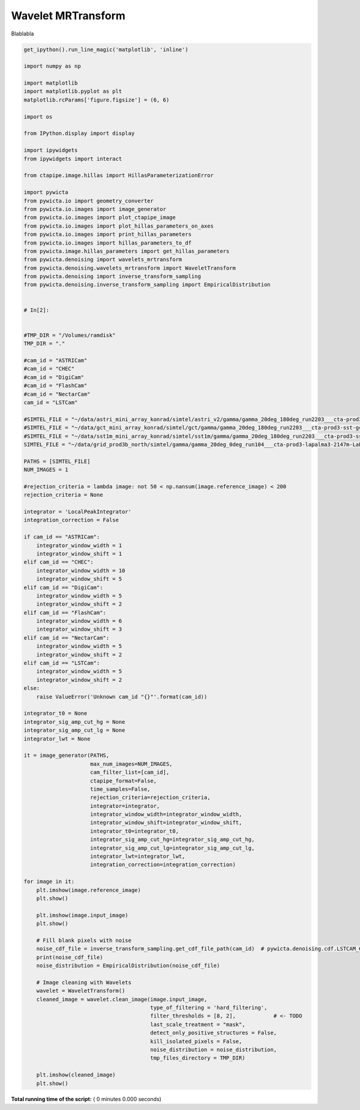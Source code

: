 

.. _sphx_glr_gallery_example_wavelet_mrtransform.py:


===================
Wavelet MRTransform
===================

Blablabla



.. code-block:: python


    get_ipython().run_line_magic('matplotlib', 'inline')

    import numpy as np

    import matplotlib
    import matplotlib.pyplot as plt
    matplotlib.rcParams['figure.figsize'] = (6, 6)

    import os

    from IPython.display import display

    import ipywidgets
    from ipywidgets import interact

    from ctapipe.image.hillas import HillasParameterizationError

    import pywicta
    from pywicta.io import geometry_converter
    from pywicta.io.images import image_generator
    from pywicta.io.images import plot_ctapipe_image
    from pywicta.io.images import plot_hillas_parameters_on_axes
    from pywicta.io.images import print_hillas_parameters
    from pywicta.io.images import hillas_parameters_to_df
    from pywicta.image.hillas_parameters import get_hillas_parameters
    from pywicta.denoising import wavelets_mrtransform
    from pywicta.denoising.wavelets_mrtransform import WaveletTransform
    from pywicta.denoising import inverse_transform_sampling
    from pywicta.denoising.inverse_transform_sampling import EmpiricalDistribution


    # In[2]:


    #TMP_DIR = "/Volumes/ramdisk"
    TMP_DIR = "."

    #cam_id = "ASTRICam"
    #cam_id = "CHEC"
    #cam_id = "DigiCam"
    #cam_id = "FlashCam"
    #cam_id = "NectarCam"
    cam_id = "LSTCam"

    #SIMTEL_FILE = "~/data/astri_mini_array_konrad/simtel/astri_v2/gamma/gamma_20deg_180deg_run2203___cta-prod3-sst-astri_desert-2150m-Paranal-sst-astri2.simtel.gz"
    #SIMTEL_FILE = "~/data/gct_mini_array_konrad/simtel/gct/gamma/gamma_20deg_180deg_run2203___cta-prod3-sst-gct_desert-2150m-Paranal-sst-gct.simtel.gz"
    #SIMTEL_FILE = "~/data/sst1m_mini_array_konrad/simtel/sst1m/gamma/gamma_20deg_180deg_run2203___cta-prod3-sst-dc_desert-2150m-Paranal-sst-dc.simtel.gz"
    SIMTEL_FILE = "~/data/grid_prod3b_north/simtel/gamma/gamma_20deg_0deg_run104___cta-prod3-lapalma3-2147m-LaPalma.simtel.gz"

    PATHS = [SIMTEL_FILE]
    NUM_IMAGES = 1

    #rejection_criteria = lambda image: not 50 < np.nansum(image.reference_image) < 200
    rejection_criteria = None

    integrator = 'LocalPeakIntegrator'
    integration_correction = False

    if cam_id == "ASTRICam":
        integrator_window_width = 1
        integrator_window_shift = 1
    elif cam_id == "CHEC":
        integrator_window_width = 10
        integrator_window_shift = 5
    elif cam_id == "DigiCam":
        integrator_window_width = 5
        integrator_window_shift = 2
    elif cam_id == "FlashCam":
        integrator_window_width = 6
        integrator_window_shift = 3
    elif cam_id == "NectarCam":
        integrator_window_width = 5
        integrator_window_shift = 2
    elif cam_id == "LSTCam":
        integrator_window_width = 5
        integrator_window_shift = 2
    else:
        raise ValueError('Unknown cam_id "{}"'.format(cam_id))

    integrator_t0 = None
    integrator_sig_amp_cut_hg = None
    integrator_sig_amp_cut_lg = None
    integrator_lwt = None

    it = image_generator(PATHS,
                         max_num_images=NUM_IMAGES,
                         cam_filter_list=[cam_id],
                         ctapipe_format=False,
                         time_samples=False,
                         rejection_criteria=rejection_criteria,
                         integrator=integrator,
                         integrator_window_width=integrator_window_width,
                         integrator_window_shift=integrator_window_shift,
                         integrator_t0=integrator_t0,
                         integrator_sig_amp_cut_hg=integrator_sig_amp_cut_hg,
                         integrator_sig_amp_cut_lg=integrator_sig_amp_cut_lg,
                         integrator_lwt=integrator_lwt,
                         integration_correction=integration_correction)

    for image in it:
        plt.imshow(image.reference_image)
        plt.show()
    
        plt.imshow(image.input_image)
        plt.show()
    
        # Fill blank pixels with noise
        noise_cdf_file = inverse_transform_sampling.get_cdf_file_path(cam_id)  # pywicta.denoising.cdf.LSTCAM_CDF_FILE
        print(noise_cdf_file)
        noise_distribution = EmpiricalDistribution(noise_cdf_file)
    
        # Image cleaning with Wavelets
        wavelet = WaveletTransform()
        cleaned_image = wavelet.clean_image(image.input_image,
                                            type_of_filtering = 'hard_filtering',
                                            filter_thresholds = [8, 2],            # <- TODO
                                            last_scale_treatment = "mask",
                                            detect_only_positive_structures = False,
                                            kill_isolated_pixels = False,
                                            noise_distribution = noise_distribution,
                                            tmp_files_directory = TMP_DIR)
    
        plt.imshow(cleaned_image)
        plt.show()


**Total running time of the script:** ( 0 minutes  0.000 seconds)



.. only :: html

 .. container:: sphx-glr-footer


  .. container:: sphx-glr-download

     :download:`Download Python source code: example_wavelet_mrtransform.py <example_wavelet_mrtransform.py>`



  .. container:: sphx-glr-download

     :download:`Download Jupyter notebook: example_wavelet_mrtransform.ipynb <example_wavelet_mrtransform.ipynb>`


.. only:: html

 .. rst-class:: sphx-glr-signature

    `Gallery generated by Sphinx-Gallery <https://sphinx-gallery.readthedocs.io>`_
